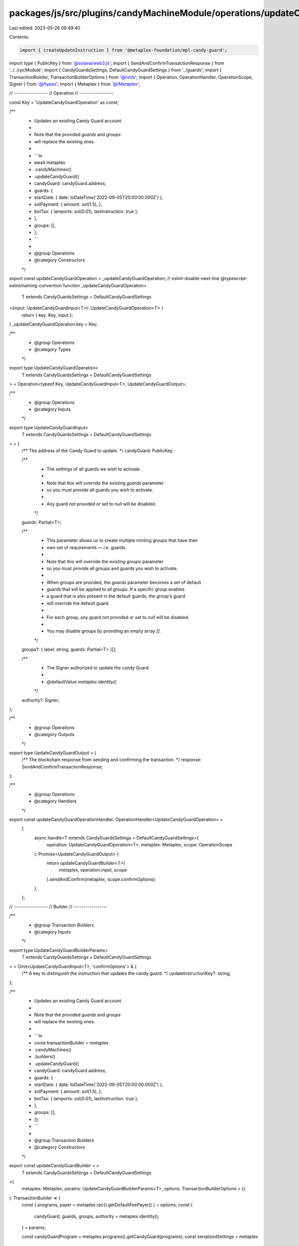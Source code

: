 packages/js/src/plugins/candyMachineModule/operations/updateCandyGuard.ts
=========================================================================

Last edited: 2023-05-26 09:49:40

Contents:

.. code-block:: ts

    import { createUpdateInstruction } from '@metaplex-foundation/mpl-candy-guard';
import type { PublicKey } from '@solana/web3.js';
import { SendAndConfirmTransactionResponse } from '../../rpcModule';
import { CandyGuardsSettings, DefaultCandyGuardSettings } from '../guards';
import { TransactionBuilder, TransactionBuilderOptions } from '@/utils';
import { Operation, OperationHandler, OperationScope, Signer } from '@/types';
import { Metaplex } from '@/Metaplex';

// -----------------
// Operation
// -----------------

const Key = 'UpdateCandyGuardOperation' as const;

/**
 * Updates an existing Candy Guard account.
 *
 * Note that the provided `guards` and `groups`
 * will replace the existing ones.
 *
 * ```ts
 * await metaplex
 *   .candyMachines()
 *   .updateCandyGuard({
 *     candyGuard: candyGuard.address,
 *     guards: {
 *       startDate: { date: toDateTime('2022-09-05T20:00:00.000Z') },
 *       solPayment: { amount: sol(1.5), },
 *       botTax: { lamports: sol(0.01), lastInstruction: true },
 *     },
 *     groups: [],
 *   };
 * ```
 *
 * @group Operations
 * @category Constructors
 */
export const updateCandyGuardOperation = _updateCandyGuardOperation;
// eslint-disable-next-line @typescript-eslint/naming-convention
function _updateCandyGuardOperation<
  T extends CandyGuardsSettings = DefaultCandyGuardSettings
>(input: UpdateCandyGuardInput<T>): UpdateCandyGuardOperation<T> {
  return { key: Key, input };
}
_updateCandyGuardOperation.key = Key;

/**
 * @group Operations
 * @category Types
 */
export type UpdateCandyGuardOperation<
  T extends CandyGuardsSettings = DefaultCandyGuardSettings
> = Operation<typeof Key, UpdateCandyGuardInput<T>, UpdateCandyGuardOutput>;

/**
 * @group Operations
 * @category Inputs
 */
export type UpdateCandyGuardInput<
  T extends CandyGuardsSettings = DefaultCandyGuardSettings
> = {
  /** The address of the Candy Guard to update. */
  candyGuard: PublicKey;

  /**
   * The settings of all guards we wish to activate.
   *
   * Note that this will override the existing `guards` parameter
   * so you must provide all guards you wish to activate.
   *
   * Any guard not provided or set to `null` will be disabled.
   */
  guards: Partial<T>;

  /**
   * This parameter allows us to create multiple minting groups that have their
   * own set of requirements — i.e. guards.
   *
   * Note that this will override the existing `groups` parameter
   * so you must provide all groups and guards you wish to activate.
   *
   * When groups are provided, the `guards` parameter becomes a set of default
   * guards that will be applied to all groups. If a specific group enables
   * a guard that is also present in the default guards, the group's guard
   * will override the default guard.
   *
   * For each group, any guard not provided or set to `null` will be disabled.
   *
   * You may disable groups by providing an empty array `[]`.
   */
  groups?: { label: string; guards: Partial<T> }[];

  /**
   * The Signer authorized to update the candy Guard.
   *
   * @defaultValue `metaplex.identity()`
   */
  authority?: Signer;
};

/**
 * @group Operations
 * @category Outputs
 */
export type UpdateCandyGuardOutput = {
  /** The blockchain response from sending and confirming the transaction. */
  response: SendAndConfirmTransactionResponse;
};

/**
 * @group Operations
 * @category Handlers
 */
export const updateCandyGuardOperationHandler: OperationHandler<UpdateCandyGuardOperation> =
  {
    async handle<T extends CandyGuardsSettings = DefaultCandyGuardSettings>(
      operation: UpdateCandyGuardOperation<T>,
      metaplex: Metaplex,
      scope: OperationScope
    ): Promise<UpdateCandyGuardOutput> {
      return updateCandyGuardBuilder<T>(
        metaplex,
        operation.input,
        scope
      ).sendAndConfirm(metaplex, scope.confirmOptions);
    },
  };

// -----------------
// Builder
// -----------------

/**
 * @group Transaction Builders
 * @category Inputs
 */
export type UpdateCandyGuardBuilderParams<
  T extends CandyGuardsSettings = DefaultCandyGuardSettings
> = Omit<UpdateCandyGuardInput<T>, 'confirmOptions'> & {
  /** A key to distinguish the instruction that updates the candy guard. */
  updateInstructionKey?: string;
};

/**
 * Updates an existing Candy Guard account.
 *
 * Note that the provided `guards` and `groups`
 * will replace the existing ones.
 *
 * ```ts
 * const transactionBuilder = metaplex
 *   .candyMachines()
 *   .builders()
 *   .updateCandyGuard({
 *     candyGuard: candyGuard.address,
 *     guards: {
 *       startDate: { date: toDateTime('2022-09-05T20:00:00.000Z') },
 *       solPayment: { amount: sol(1.5), },
 *       botTax: { lamports: sol(0.01), lastInstruction: true },
 *     },
 *     groups: [],
 *   });
 * ```
 *
 * @group Transaction Builders
 * @category Constructors
 */
export const updateCandyGuardBuilder = <
  T extends CandyGuardsSettings = DefaultCandyGuardSettings
>(
  metaplex: Metaplex,
  params: UpdateCandyGuardBuilderParams<T>,
  options: TransactionBuilderOptions = {}
): TransactionBuilder => {
  const { programs, payer = metaplex.rpc().getDefaultFeePayer() } = options;
  const {
    candyGuard,
    guards,
    groups,
    authority = metaplex.identity(),
  } = params;

  const candyGuardProgram = metaplex.programs().getCandyGuard(programs);
  const serializedSettings = metaplex
    .candyMachines()
    .guards()
    .serializeSettings<T>(guards, groups, programs);

  return (
    TransactionBuilder.make()
      .setFeePayer(payer)

      // Update the candy guard account.
      .add({
        instruction: createUpdateInstruction(
          {
            candyGuard,
            authority: authority.publicKey,
            payer: payer.publicKey,
          },
          { data: serializedSettings },
          candyGuardProgram.address
        ),
        signers: [authority, payer],
        key: params.updateInstructionKey ?? 'updateCandyGuard',
      })
  );
};


